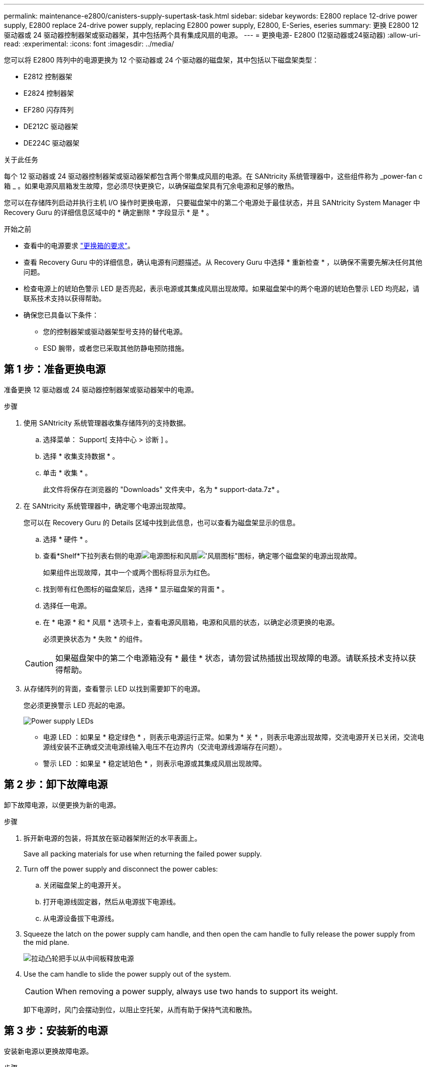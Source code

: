 ---
permalink: maintenance-e2800/canisters-supply-supertask-task.html 
sidebar: sidebar 
keywords: E2800 replace 12-drive power supply, E2800 replace 24-drive power supply, replacing E2800 power supply, E2800, E-Series, eseries 
summary: 更换 E2800 12 驱动器或 24 驱动器控制器架或驱动器架，其中包括两个具有集成风扇的电源。 
---
= 更换电源- E2800 (12驱动器或24驱动器)
:allow-uri-read: 
:experimental: 
:icons: font
:imagesdir: ../media/


[role="lead"]
您可以将 E2800 阵列中的电源更换为 12 个驱动器或 24 个驱动器的磁盘架，其中包括以下磁盘架类型：

* E2812 控制器架
* E2824 控制器架
* EF280 闪存阵列
* DE212C 驱动器架
* DE224C 驱动器架


.关于此任务
每个 12 驱动器或 24 驱动器控制器架或驱动器架都包含两个带集成风扇的电源。在 SANtricity 系统管理器中，这些组件称为 _power-fan c箱 _ 。如果电源风扇箱发生故障，您必须尽快更换它，以确保磁盘架具有冗余电源和足够的散热。

您可以在存储阵列启动并执行主机 I/O 操作时更换电源， 只要磁盘架中的第二个电源处于最佳状态，并且 SANtricity System Manager 中 Recovery Guru 的详细信息区域中的 * 确定删除 * 字段显示 * 是 * 。

.开始之前
* 查看中的电源要求 link:canisters-overview-supertask-concept.html["更换箱的要求"]。
* 查看 Recovery Guru 中的详细信息，确认电源有问题描述。从 Recovery Guru 中选择 * 重新检查 * ，以确保不需要先解决任何其他问题。
* 检查电源上的琥珀色警示 LED 是否亮起，表示电源或其集成风扇出现故障。如果磁盘架中的两个电源的琥珀色警示 LED 均亮起，请联系技术支持以获得帮助。
* 确保您已具备以下条件：
+
** 您的控制器架或驱动器架型号支持的替代电源。
** ESD 腕带，或者您已采取其他防静电预防措施。






== 第 1 步：准备更换电源

准备更换 12 驱动器或 24 驱动器控制器架或驱动器架中的电源。

.步骤
. 使用 SANtricity 系统管理器收集存储阵列的支持数据。
+
.. 选择菜单： Support[ 支持中心 > 诊断 ] 。
.. 选择 * 收集支持数据 * 。
.. 单击 * 收集 * 。
+
此文件将保存在浏览器的 "Downloads" 文件夹中，名为 * support-data.7z* 。



. 在 SANtricity 系统管理器中，确定哪个电源出现故障。
+
您可以在 Recovery Guru 的 Details 区域中找到此信息，也可以查看为磁盘架显示的信息。

+
.. 选择 * 硬件 * 。
.. 查看*Shelf*下拉列表右侧的电源image:../media/sam1130_ss_hardware_power_icon_maint-e2800.gif["电源图标"]和风扇image:../media/sam1130_ss_hardware_fan_icon_maint-e2800.gif["'风扇图标\""]图标，确定哪个磁盘架的电源出现故障。
+
如果组件出现故障，其中一个或两个图标将显示为红色。

.. 找到带有红色图标的磁盘架后，选择 * 显示磁盘架的背面 * 。
.. 选择任一电源。
.. 在 * 电源 * 和 * 风扇 * 选项卡上，查看电源风扇箱，电源和风扇的状态，以确定必须更换的电源。
+
必须更换状态为 * 失败 * 的组件。

+

CAUTION: 如果磁盘架中的第二个电源箱没有 * 最佳 * 状态，请勿尝试热插拔出现故障的电源。请联系技术支持以获得帮助。



. 从存储阵列的背面，查看警示 LED 以找到需要卸下的电源。
+
您必须更换警示 LED 亮起的电源。

+
image::../media/28_dwg_913w_power_supply_back_view_maint-e2800.gif[Power supply LEDs]

+
** 电源 LED ：如果呈 * 稳定绿色 * ，则表示电源运行正常。如果为 * 关 * ，则表示电源出现故障，交流电源开关已关闭，交流电源线安装不正确或交流电源线输入电压不在边界内（交流电源线源端存在问题）。
** 警示 LED ：如果呈 * 稳定琥珀色 * ，则表示电源或其集成风扇出现故障。






== 第 2 步：卸下故障电源

卸下故障电源，以便更换为新的电源。

.步骤
. 拆开新电源的包装，将其放在驱动器架附近的水平表面上。
+
Save all packing materials for use when returning the failed power supply.

. Turn off the power supply and disconnect the power cables:
+
.. 关闭磁盘架上的电源开关。
.. 打开电源线固定器，然后从电源拔下电源线。
.. 从电源设备拔下电源线。


. Squeeze the latch on the power supply cam handle, and then open the cam handle to fully release the power supply from the mid plane.
+
image::../media/drw_2600_psu_maint-e2800.gif[拉动凸轮把手以从中间板释放电源]

. Use the cam handle to slide the power supply out of the system.
+

CAUTION: When removing a power supply, always use two hands to support its weight.

+
卸下电源时，风门会摆动到位，以阻止空托架，从而有助于保持气流和散热。





== 第 3 步：安装新的电源

安装新电源以更换故障电源。

.步骤
. 确保新电源的开关位于 * 关闭 * 位置。
. Using both hands, support and align the edges of the power supply with the opening in the system chassis, and then gently push the power supply into the chassis using the cam handle.
+
The power supplies are keyed and can only be installed one way.

+

CAUTION: 将电源滑入系统时，请勿用力过大；否则可能会损坏连接器。

. Close the cam handle so that the latch clicks into the locked position and the power supply is fully seated.
. Reconnect the power supply cabling:
+
.. 将电源线重新连接到电源和电源。
.. 使用电源线固定器将电源线固定到电源。


. 打开新电源箱的电源。




== 第 4 步：完成电源更换

确认新电源正常工作，收集支持数据并恢复正常运行。

.步骤
. 在新电源上，检查绿色电源 LED 是否亮起，琥珀色警示 LED 是否熄灭。
. 在 SANtricity 系统管理器的恢复 Guru 中，选择 * 重新检查 * 以确保问题已解决。
. 如果仍报告出现故障的电源，请重复中的步骤 <<第 2 步：卸下故障电源>>和中的 <<第 3 步：安装新的电源>>。如果问题仍然存在，请联系技术支持。
. 删除防静电保护。
. 使用 SANtricity 系统管理器收集存储阵列的支持数据。
+
.. 选择菜单： Support[ 支持中心 > 诊断 ] 。
.. 选择 * 收集支持数据 * 。
.. 单击 * 收集 * 。
+
此文件将保存在浏览器的 "Downloads" 文件夹中，名为 * support-data.7z* 。



. 按照套件随附的 RMA 说明将故障部件退回 NetApp 。


.下一步是什么？
电源更换已完成。您可以恢复正常操作。
